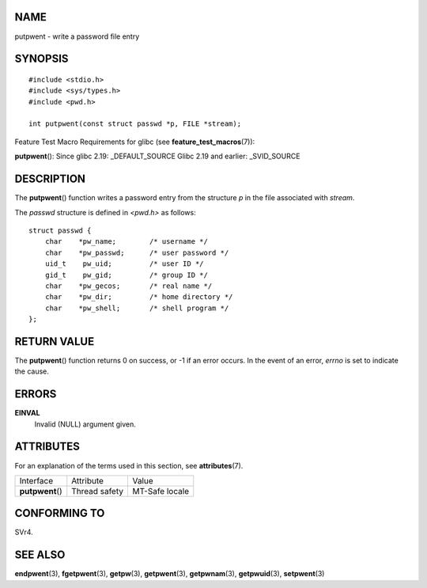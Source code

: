 NAME
====

putpwent - write a password file entry

SYNOPSIS
========

::

   #include <stdio.h>
   #include <sys/types.h>
   #include <pwd.h>

   int putpwent(const struct passwd *p, FILE *stream);

Feature Test Macro Requirements for glibc (see
**feature_test_macros**\ (7)):

**putpwent**\ (): Since glibc 2.19: \_DEFAULT_SOURCE Glibc 2.19 and
earlier: \_SVID_SOURCE

DESCRIPTION
===========

The **putpwent**\ () function writes a password entry from the structure
*p* in the file associated with *stream*.

The *passwd* structure is defined in *<pwd.h>* as follows:

::

   struct passwd {
       char    *pw_name;        /* username */
       char    *pw_passwd;      /* user password */
       uid_t    pw_uid;         /* user ID */
       gid_t    pw_gid;         /* group ID */
       char    *pw_gecos;       /* real name */
       char    *pw_dir;         /* home directory */
       char    *pw_shell;       /* shell program */
   };

RETURN VALUE
============

The **putpwent**\ () function returns 0 on success, or -1 if an error
occurs. In the event of an error, *errno* is set to indicate the cause.

ERRORS
======

**EINVAL**
   Invalid (NULL) argument given.

ATTRIBUTES
==========

For an explanation of the terms used in this section, see
**attributes**\ (7).

================ ============= ==============
Interface        Attribute     Value
**putpwent**\ () Thread safety MT-Safe locale
================ ============= ==============

CONFORMING TO
=============

SVr4.

SEE ALSO
========

**endpwent**\ (3), **fgetpwent**\ (3), **getpw**\ (3),
**getpwent**\ (3), **getpwnam**\ (3), **getpwuid**\ (3),
**setpwent**\ (3)
